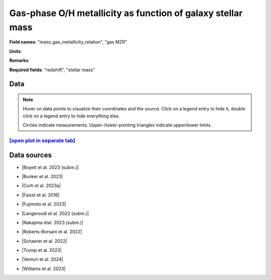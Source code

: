 .. _mass_gas_metallicity_relation:

Gas-phase O/H metallicity as function of galaxy stellar mass
============================================================

**Field names**: 
"mass_gas_metallicity_relation", "gas MZR"

**Units**: 


**Remarks**: 


**Required fields**: 
"redshift", "stellar mass"


    
Data
^^^^

.. note::
    Hover on data points to visualize their coordinates and the source. Click on a legend entry to hide it, double
    click on a legend entry to hide everything else. 

    Circles indicate measurements. Upper-/lower-pointing triangles indicate upper/lower limits.

.. raw:: html
    :file: ../plots/plots/mass_gas_metallicity_relation.html


`[open plot in separate tab]`_
------------------------------

.. _[open plot in separate tab]: ../plots/mass_gas_metallicity_relation.html

Data sources
^^^^^^^^^^^^

* |Boyett et al. 2023 (subm.)|

.. |Boyett et al. 2023 (subm.)| raw:: html

   <a href="https://ui.adsabs.harvard.edu/abs/2023arXiv230300306B/abstract" target="_blank">Boyett et al. 2023 (subm.)</a>

* |Bunker et al. 2023|

.. |Bunker et al. 2023| raw:: html

   <a href="https://ui.adsabs.harvard.edu/abs/2023arXiv230207256B/abstract" target="_blank">Bunker et al. 2023</a>

* |Curti et al. 2023a|

.. |Curti et al. 2023a| raw:: html

   <a href="https://ui.adsabs.harvard.edu/abs/2023MNRAS.518..425C/abstract" target="_blank">Curti et al. 2023a</a>

* |Faisst et al. 2016|

.. |Faisst et al. 2016| raw:: html

   <a href="https://ui.adsabs.harvard.edu/abs/2016ApJ...822...29F/abstract" target="_blank">Faisst et al. 2016</a>

* |Fujimoto et al. 2023|

.. |Fujimoto et al. 2023| raw:: html

   <a href="https://ui.adsabs.harvard.edu/abs/2023ApJ...949L..25F/abstract" target="_blank">Fujimoto et al. 2023</a>

* |Langeroodi et al. 2022 (subm.)|

.. |Langeroodi et al. 2022 (subm.)| raw:: html

   <a href="https://ui.adsabs.harvard.edu/abs/2022arXiv221202491L/abstract" target="_blank">Langeroodi et al. 2022 (subm.)</a>

* |Nakajima etal. 2023 (subm.)|

.. |Nakajima etal. 2023 (subm.)| raw:: html

   <a href="https://ui.adsabs.harvard.edu/abs/2023arXiv230112825N/abstract" target="_blank">Nakajima etal. 2023 (subm.)</a>

* |Roberts-Borsani et al. 2022|

.. |Roberts-Borsani et al. 2022| raw:: html

   <a href="https://ui.adsabs.harvard.edu/abs/2022ApJ...927..236R/abstract" target="_blank">Roberts-Borsani et al. 2022</a>

* |Schaerer et al. 2022|

.. |Schaerer et al. 2022| raw:: html

   <a href="https://ui.adsabs.harvard.edu/abs/2022A%26A...665L...4S/abstract" target="_blank">Schaerer et al. 2022</a>

* |Trump et al. 2023|

.. |Trump et al. 2023| raw:: html

   <a href="https://ui.adsabs.harvard.edu/abs/2023ApJ...945...35T/abstract" target="_blank">Trump et al. 2023</a>

* |Venturi et al. 2024|

.. |Venturi et al. 2024| raw:: html

   <a href="https://ui.adsabs.harvard.edu/abs/2024arXiv240303977V/abstract" target="_blank">Venturi et al. 2024</a>

* |Williams et al. 2023|

.. |Williams et al. 2023| raw:: html

   <a href="https://ui.adsabs.harvard.edu/abs/2023Sci...380..416W/abstract" target="_blank">Williams et al. 2023</a>

